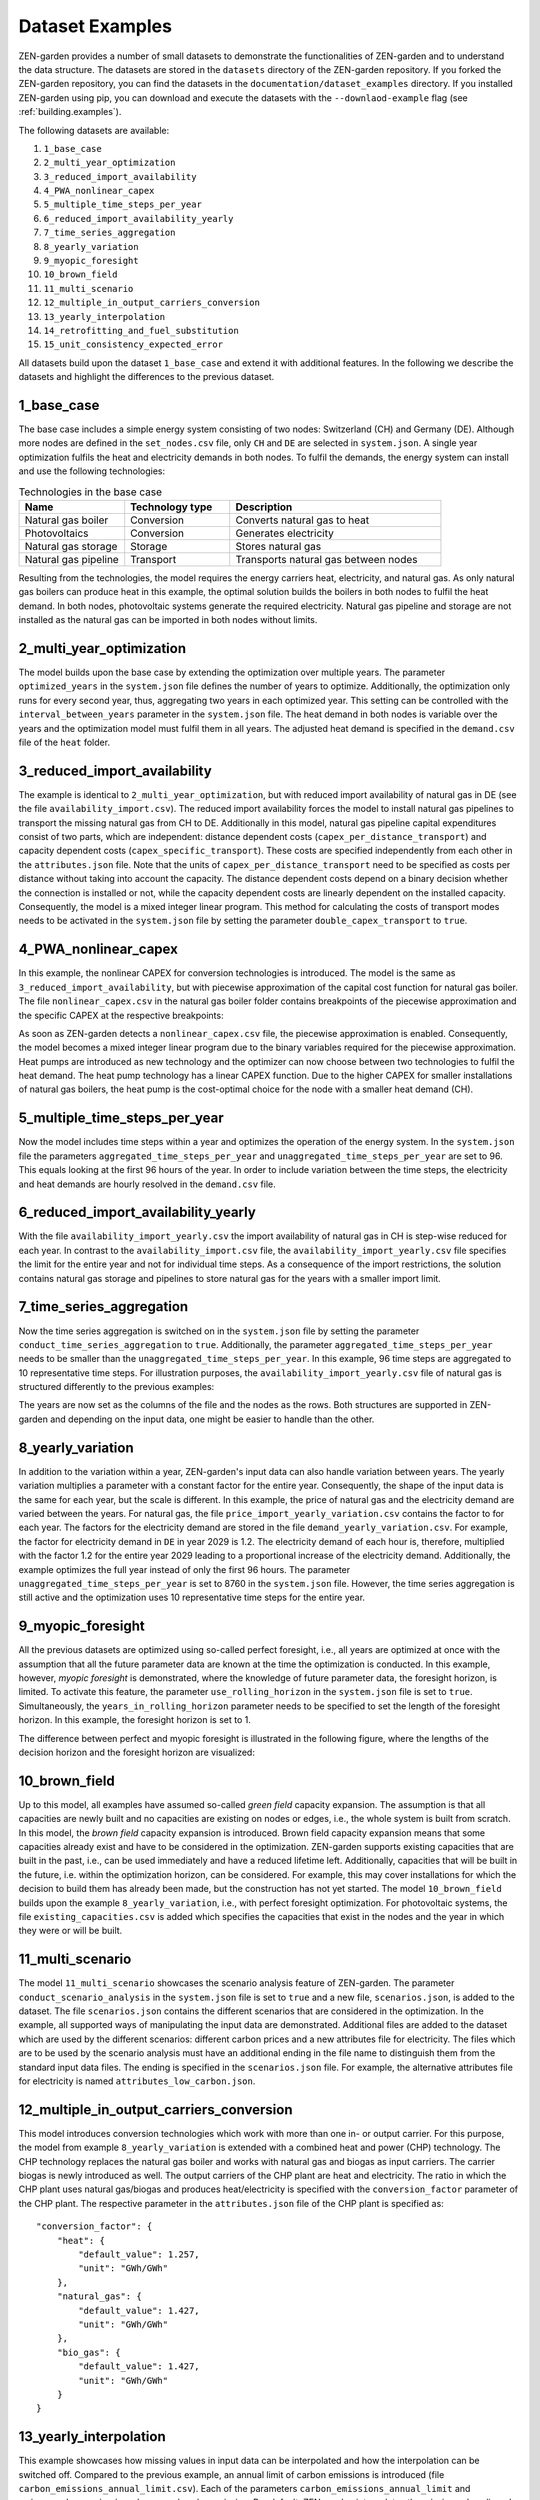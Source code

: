 .. _dataset_examples.dataset_examples:

################
Dataset Examples
################

ZEN-garden provides a number of small datasets to demonstrate the 
functionalities of ZEN-garden and to understand the data structure. The datasets 
are stored in the ``datasets`` directory of the ZEN-garden repository. If you 
forked the ZEN-garden repository, you can find the datasets in the 
``documentation/dataset_examples`` directory. If you installed ZEN-garden using 
pip, you can download and execute the datasets with the ``--downlaod-example`` 
flag (see :ref:`building.examples`).

The following datasets are available:

1. ``1_base_case``
2. ``2_multi_year_optimization``
3. ``3_reduced_import_availability``
4. ``4_PWA_nonlinear_capex``
5. ``5_multiple_time_steps_per_year``
6. ``6_reduced_import_availability_yearly``
7. ``7_time_series_aggregation``
8. ``8_yearly_variation``
9. ``9_myopic_foresight``
10. ``10_brown_field``
11. ``11_multi_scenario``
12. ``12_multiple_in_output_carriers_conversion``
13. ``13_yearly_interpolation``
14. ``14_retrofitting_and_fuel_substitution``
15. ``15_unit_consistency_expected_error``

All datasets build upon the dataset ``1_base_case`` and extend it with 
additional features. In the following we describe the datasets and highlight the 
differences to the previous dataset.

.. _dataset_examples.1_base_case:

1_base_case
-------------
The base case includes a simple energy system consisting of two nodes: 
Switzerland (CH) and Germany (DE). Although more nodes are defined in the 
``set_nodes.csv`` file, only ``CH`` and ``DE`` are selected in ``system.json``.
A single year optimization fulfils the heat and electricity demands in both 
nodes. To fulfil the demands, the energy system can install and use the 
following technologies:

.. list-table:: Technologies in the base case
   :widths: 25 25 50
   :header-rows: 1

   * - Name
     - Technology type
     - Description
   * - Natural gas boiler
     - Conversion
     - Converts natural gas to heat
   * - Photovoltaics
     - Conversion
     - Generates electricity
   * - Natural gas storage
     - Storage
     - Stores natural gas
   * - Natural gas pipeline
     - Transport
     - Transports natural gas between nodes

Resulting from the technologies, the model requires the energy carriers heat, 
electricity, and natural gas. As only natural gas boilers can produce heat in 
this example, the optimal solution builds the boilers in both nodes to fulfil 
the heat demand. In both nodes, photovoltaic systems generate the required 
electricity. Natural gas pipeline and storage are not installed as the natural 
gas can be imported in both nodes without limits.

2_multi_year_optimization
---------------------------
The model builds upon the base case by extending the optimization over multiple 
years. The parameter ``optimized_years`` in the ``system.json`` file defines the 
number of years to optimize. Additionally, the optimization only runs for every 
second year, thus, aggregating two years in each optimized year. This setting 
can be controlled with the ``interval_between_years`` parameter in the 
``system.json`` file. The heat demand in both nodes is variable over the years 
and the optimization model must fulfil them in all years. The adjusted heat 
demand is specified in the ``demand.csv`` file of the ``heat`` folder.

3_reduced_import_availability
-------------------------------
The example is identical to ``2_multi_year_optimization``, but with reduced 
import availability of natural gas in DE (see the file 
``availability_import.csv``). The reduced import availability forces the model 
to install natural gas pipelines to transport the missing natural gas from CH to 
DE. Additionally in this model, natural gas pipeline capital expenditures 
consist of two parts, which are independent: distance dependent costs 
(``capex_per_distance_transport``) and capacity dependent costs 
(``capex_specific_transport``). These costs are specified independently from 
each other in the ``attributes.json`` file. Note that the units of 
``capex_per_distance_transport`` need to be specified as costs per distance 
without taking into account the capacity. The distance dependent costs depend on 
a binary decision whether the connection is installed or not, while the capacity 
dependent costs are linearly dependent on the installed capacity. Consequently, 
the model is a mixed integer linear program. This method for calculating the 
costs of transport modes needs to be activated in the ``system.json`` file by 
setting the parameter ``double_capex_transport`` to ``true``.

4_PWA_nonlinear_capex
------------------------
In this example, the nonlinear CAPEX for conversion technologies is introduced. 
The model is the same as ``3_reduced_import_availability``, but with piecewise 
approximation of the capital cost function for natural gas boiler. The file 
``nonlinear_capex.csv`` in the natural gas boiler folder contains breakpoints 
of the piecewise approximation and the specific CAPEX at the respective 
breakpoints:

.. csv-table:: Breakpoints and corresponding CAPEX for the natural gas boiler
    :header-rows: 1
    :file: ../../dataset_examples/4_PWA_nonlinear_capex/set_technologies/
           set_conversion_technologies/natural_gas_boiler/nonlinear_capex.csv
    :widths: 10 20
    :delim: ,

As soon as ZEN-garden detects a ``nonlinear_capex.csv`` file, the piecewise 
approximation is enabled. Consequently, the model becomes a mixed integer linear 
program due to the binary variables required for the piecewise approximation.
Heat pumps are introduced as new technology and the optimizer can now choose 
between two technologies to fulfil the heat demand. The heat pump technology has 
a linear CAPEX function. Due to the higher CAPEX for smaller installations of 
natural gas boilers, the heat pump is the cost-optimal choice for the node with 
a smaller heat demand (CH).


5_multiple_time_steps_per_year
--------------------------------
Now the model includes time steps within a year and optimizes the operation of 
the energy system. In the ``system.json`` file the parameters 
``aggregated_time_steps_per_year`` and ``unaggregated_time_steps_per_year`` are 
set to 96. This equals looking at the first 96 hours of the year. In order to 
include variation between the time steps, the electricity and heat demands are 
hourly resolved in the ``demand.csv`` file.


6_reduced_import_availability_yearly
--------------------------------------
With the file ``availability_import_yearly.csv`` the import availability of 
natural gas in CH is step-wise reduced for each year. In contrast to 
the ``availability_import.csv`` file, the ``availability_import_yearly.csv`` 
file specifies the limit for the entire year and not for individual time steps.
As a consequence of the import restrictions, the solution contains natural gas 
storage and pipelines to store natural gas for the years with a smaller import 
limit.


7_time_series_aggregation
---------------------------
Now the time series aggregation is switched on in the ``system.json`` file by 
setting the parameter ``conduct_time_series_aggregation`` to ``true``. 
Additionally, the parameter ``aggregated_time_steps_per_year`` needs to be 
smaller than the ``unaggregated_time_steps_per_year``. In this example, 96 time 
steps are aggregated to 10 representative time steps. For illustration purposes, 
the ``availability_import_yearly.csv`` file of natural gas is structured 
differently to the previous examples:

.. csv-table:: Yearly import availability of natural gas in CH
    :header-rows: 1
    :file: ../../dataset_examples/7_time_series_aggregation/set_carriers/
           natural_gas/availability_import_yearly.csv
    :widths: 15 15 15 15
    :delim: ,

The years are now set as the columns of the file and the nodes as the rows.
Both structures are supported in ZEN-garden and depending on the input data, 
one might be easier to handle than the other.

8_yearly_variation
---------------------
In addition to the variation within a year, ZEN-garden's input data can also 
handle variation between years. The yearly variation multiplies a parameter with 
a constant factor for the entire year. Consequently, the shape of the input data 
is the same for each year, but the scale is different. In this example, the 
price of natural gas and the electricity demand are varied between the years.
For natural gas, the file ``price_import_yearly_variation.csv`` contains the 
factor to for each year. The factors for the electricity demand are stored in 
the file ``demand_yearly_variation.csv``. For example, the factor for 
electricity demand in ``DE`` in year 2029 is 1.2. The electricity demand of each 
hour is, therefore, multiplied with the factor 1.2 for the entire year 2029 
leading to a proportional increase of the electricity demand. Additionally, the 
example optimizes the full year instead of only the first 96 hours. The 
parameter ``unaggregated_time_steps_per_year`` is set to 8760 in the 
``system.json`` file. However, the time series aggregation is still active and 
the optimization uses 10 representative time steps for the entire year.


9_myopic_foresight
---------------------
All the previous datasets are optimized using so-called perfect foresight, i.e., 
all years are optimized at once with the assumption that all the future 
parameter data are known at the time the optimization is conducted. In this 
example, however, `myopic foresight` is demonstrated, where the knowledge of 
future parameter data, the foresight horizon, is limited. To activate this 
feature, the parameter ``use_rolling_horizon`` in the ``system.json`` file is 
set to ``true``. Simultaneously, the ``years_in_rolling_horizon`` parameter 
needs to be specified to set the length of the foresight horizon. In this 
example, the foresight horizon is set to 1.

The difference between perfect and myopic foresight is illustrated in the 
following figure, where the lengths of the decision horizon and the foresight 
horizon are visualized:

.. image:: ../figures/zen_garden_in_detail/rolling_horizon.png
    :align: center
    :alt: Timeline for the perfect-foresight and myopic-foresight optimization. 
          The timeline for myopic foresight always only considers a subset of 
          years. After one year is optimized, the horizon shifts to the next 
          year.

10_brown_field
----------------
Up to this model, all examples have assumed so-called `green field` capacity 
expansion. The assumption is that all capacities are newly built and no 
capacities are existing on nodes or edges, i.e., the whole system is built 
from scratch. In this model, the `brown field` capacity expansion is introduced. 
Brown field capacity expansion means that some capacities already exist and have 
to be considered in the optimization. ZEN-garden supports existing capacities 
that are built in the past, i.e., can be used immediately and have a reduced 
lifetime left. Additionally, capacities that will be built in the future, i.e. 
within the optimization horizon, can be considered. For example, this may cover 
installations for which the decision to build them has already been made, but 
the construction has not yet started. The model ``10_brown_field`` builds upon 
the example ``8_yearly_variation``, i.e., with perfect foresight optimization.
For photovoltaic systems, the file ``existing_capacities.csv`` is added which 
specifies the capacities that exist in the nodes and the year in which they 
were or will be built.


11_multi_scenario
-------------------
The model ``11_multi_scenario`` showcases the scenario analysis feature of 
ZEN-garden. The parameter ``conduct_scenario_analysis`` in the ``system.json`` 
file is set to ``true`` and a new file, ``scenarios.json``, is added to the 
dataset. The file ``scenarios.json`` contains the different scenarios that are 
considered in the optimization. In the example, all supported ways of 
manipulating the input data are demonstrated. Additional files are added to the
dataset which are used by the different scenarios: different carbon prices and 
a new attributes file for electricity. The files which are to be used by the 
scenario analysis must have an additional ending in the file name to distinguish 
them from the standard input data files. The ending is specified in the 
``scenarios.json`` file. For example, the alternative attributes file for 
electricity is named ``attributes_low_carbon.json``.


12_multiple_in_output_carriers_conversion
--------------------------------------------
This model introduces conversion technologies which work with more than one in- 
or output carrier. For this purpose, the model from example 
``8_yearly_variation`` is extended with a combined heat and power (CHP) 
technology. The CHP technology replaces the natural gas boiler and works with 
natural gas and biogas as input carriers. The carrier biogas is newly introduced 
as well. The output carriers of the CHP plant are heat and electricity. The 
ratio in which the CHP plant uses natural gas/biogas and produces 
heat/electricity is specified with the ``conversion_factor`` parameter of the 
CHP plant. The respective parameter in the  ``attributes.json`` file of the CHP 
plant is specified as::

    "conversion_factor": {
        "heat": {
            "default_value": 1.257,
            "unit": "GWh/GWh"
        },
        "natural_gas": {
            "default_value": 1.427,
            "unit": "GWh/GWh"
        },
        "bio_gas": {
            "default_value": 1.427,
            "unit": "GWh/GWh"
        }
    }

13_yearly_interpolation
-----------------------------
This example showcases how missing values in input data can be interpolated and 
how the interpolation can be switched off. Compared to the previous example, an 
annual limit of carbon emissions is introduced (file 
``carbon_emissions_annual_limit.csv``). Each of the parameters 
``carbon_emissions_annual_limit`` and ``price_carbon_emissions`` have yearly 
values missing. Per default, ZEN-garden interpolates the missing values linearly 
between the two closest known values. If this behaviour is not wanted, parameter 
names can be added to the file ``parameters_interpolation_off.json`` inside the 
``energy_system`` folder. For the parameter names in this file, the 
interpolation of missing values is switched off. In this case, the default value 
from the ``attributes.json`` file is used for the missing values.


14_retrofitting_and_fuel_substitution
-------------------------------------

In this example, the concept of `retrofit technologies` is introduced. Retrofit 
technologies are technologies that can be added to existing technologies to 
change their input or output carriers. By changing the input carrier of a 
technology, the model can substitute the fuel originally used by the technology 
with another fuel. In this example, the CHP plant can be retrofitted to use 
e-fuel instead of natural gas. This is done with the newly added technology 
``e_fuel_production`` which takes electricity as input and produces natural gas.
Another retrofit technology is the ``carbon_capture`` technology which can be 
added to the CHP plant to capture the carbon emissions. It requires electricity 
as input and produces carbon which is then stored permanents with another added 
technology: ``carbon_storage``.

Since the retrofit technology can only be added to a specific conversion 
technology, it requires an additional parameter in the ``attributes.json`` file::

    "retrofit_flow_coupling_factor": {
        "base_technology": "CHP_plant",
        "default_value": 0.18,
        "unit": "kilotons/GWh"
    }

The ``retrofit_flow_coupling_factor`` specifies to which technology the retrofit 
technology can be added and the coupling factor between the retrofit and the 
base technology. The retrofit technologies belong to a new technology set: 
``set_retrofitting_technologies``, which must be specified in the 
``system.json`` file. The set retrofitting technologies is a child of the 
conversion technologies and, therefore, the folder for ``carbon_capture`` and 
``e_fuel_production`` must be places inside the folder 
``set_conversion_technologies``. Since ``carbon_capture`` and ``carbon_storage`` 
require carbon as an input/output carrier, ``carbon`` is included in the 
dataset.


15_unit_consistency_expected_error
------------------------------------

The example should illustrate the ZEN-garden response in case the input data is 
faulty. Specifically, ZEN-garden checks whether the units of the input data are 
consistent between technologies and carriers. In the example, several units of 
the carrier ``natural_gas`` and the technology ``natural_gas_pipeline`` are 
changed from an energy-based unit (GWh) to a mass-based unit (tons). When 
running the example, ZEN-garden will raise an error due to the unit 
inconsistency.
